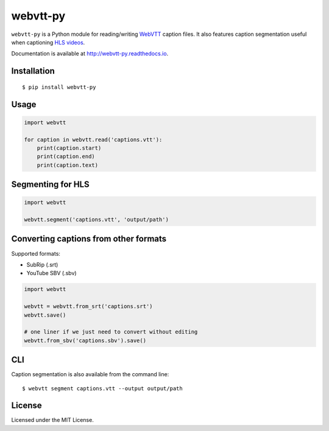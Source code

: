 webvtt-py
=========

.. image:: https://img.shields.io/pypi/v/webvtt-py.svg
        :target: https://pypi.python.org/pypi/webvtt-py

.. image:: https://img.shields.io/github/actions/workflow/status/glut23/webvtt-py/ci.yml
   :alt: GitHub Actions Workflow Status

.. image:: https://readthedocs.org/projects/webvtt-py/badge/?version=latest
        :target: http://webvtt-py.readthedocs.io/en/latest/?badge=latest
        :alt: Documentation Status

``webvtt-py`` is a Python module for reading/writing WebVTT_ caption files. It also features caption segmentation useful when captioning `HLS videos`_.

Documentation is available at http://webvtt-py.readthedocs.io.

.. _`WebVTT`: http://dev.w3.org/html5/webvtt/
.. _`HLS videos`: https://tools.ietf.org/html/draft-pantos-http-live-streaming-19

Installation
------------

::

    $ pip install webvtt-py

Usage
-----

.. code-block:: python

  import webvtt

  for caption in webvtt.read('captions.vtt'):
      print(caption.start)
      print(caption.end)
      print(caption.text)

Segmenting for HLS
------------------

.. code-block:: python

  import webvtt

  webvtt.segment('captions.vtt', 'output/path')

Converting captions from other formats
--------------------------------------

Supported formats:

* SubRip (.srt)
* YouTube SBV (.sbv)

.. code-block:: python

  import webvtt

  webvtt = webvtt.from_srt('captions.srt')
  webvtt.save()

  # one liner if we just need to convert without editing
  webvtt.from_sbv('captions.sbv').save()

CLI
---
Caption segmentation is also available from the command line:

::

    $ webvtt segment captions.vtt --output output/path

License
-------

Licensed under the MIT License.